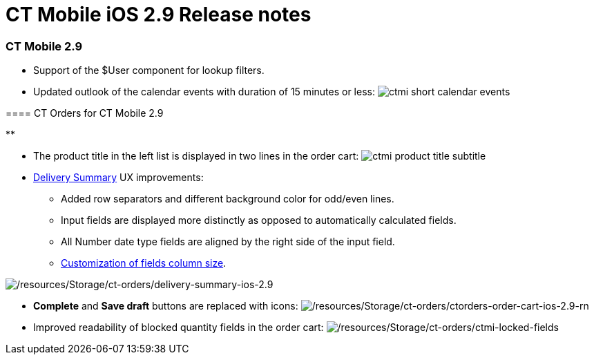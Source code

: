 = CT Mobile iOS 2.9 Release notes

[[h2_487586789]]
=== CT Mobile 2.9​

* Support of the [.apiobject]#$User# component for lookup
filters.
* Updated outlook of the calendar events with duration of 15 minutes or
less:
image:ctmi-short-calendar-events.png[]

[[h3_992243427]]
==== 

[[h3_1184861485]]
==== CT Orders for CT Mobile 2.9

**

* The product title in the left list is displayed in two lines in the
order cart:
image:ctmi-product-title-subtitle.png[]
* https://help.customertimes.com/smart/project-order-module/delivery-management/a/h2_1374863314[Delivery
Summary] UX improvements:
** Added row separators and different background color for odd/even
lines.
** Input fields are displayed more distinctly as opposed to
automatically calculated fields.
** All Number date type fields are aligned by the right side of the
input field.
** https://help.customertimes.com/smart/project-ct-layouts-en/layout-settings-field-reference[Customization
of fields column size].

image:/resources/Storage/ct-orders/delivery-summary-ios-2.9.png[/resources/Storage/ct-orders/delivery-summary-ios-2.9]

* *Complete* and *Save draft* buttons are replaced with icons:
image:/resources/Storage/ct-orders/ctorders-order-cart-ios-2.9-rn.png[/resources/Storage/ct-orders/ctorders-order-cart-ios-2.9-rn]
* Improved readability of blocked quantity fields in the order cart:
image:/resources/Storage/ct-orders/ctmi-locked-fields.png[/resources/Storage/ct-orders/ctmi-locked-fields]
